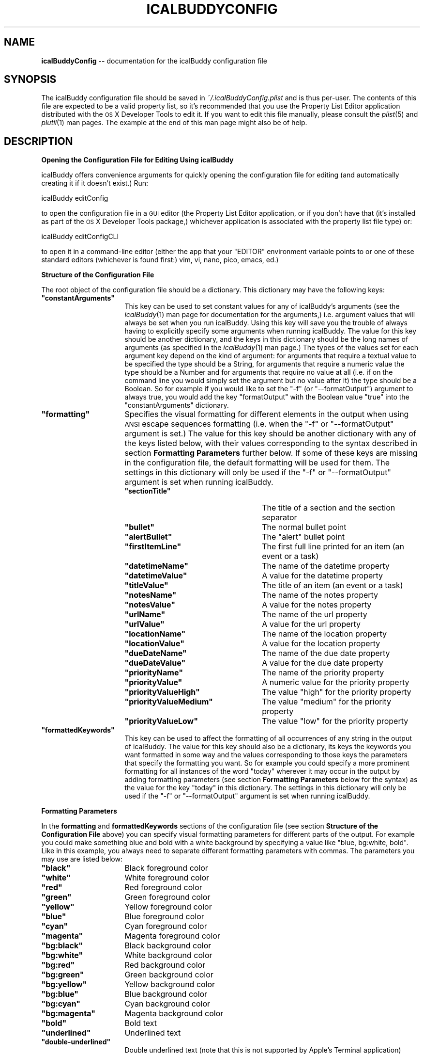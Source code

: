 .\" Automatically generated by Pod::Man 2.12 (Pod::Simple 3.05)
.\"
.\" Standard preamble:
.\" ========================================================================
.de Sh \" Subsection heading
.br
.if t .Sp
.ne 5
.PP
\fB\\$1\fR
.PP
..
.de Sp \" Vertical space (when we can't use .PP)
.if t .sp .5v
.if n .sp
..
.de Vb \" Begin verbatim text
.ft CW
.nf
.ne \\$1
..
.de Ve \" End verbatim text
.ft R
.fi
..
.\" Set up some character translations and predefined strings.  \*(-- will
.\" give an unbreakable dash, \*(PI will give pi, \*(L" will give a left
.\" double quote, and \*(R" will give a right double quote.  \*(C+ will
.\" give a nicer C++.  Capital omega is used to do unbreakable dashes and
.\" therefore won't be available.  \*(C` and \*(C' expand to `' in nroff,
.\" nothing in troff, for use with C<>.
.tr \(*W-
.ds C+ C\v'-.1v'\h'-1p'\s-2+\h'-1p'+\s0\v'.1v'\h'-1p'
.ie n \{\
.    ds -- \(*W-
.    ds PI pi
.    if (\n(.H=4u)&(1m=24u) .ds -- \(*W\h'-12u'\(*W\h'-12u'-\" diablo 10 pitch
.    if (\n(.H=4u)&(1m=20u) .ds -- \(*W\h'-12u'\(*W\h'-8u'-\"  diablo 12 pitch
.    ds L" ""
.    ds R" ""
.    ds C` ""
.    ds C' ""
'br\}
.el\{\
.    ds -- \|\(em\|
.    ds PI \(*p
.    ds L" ``
.    ds R" ''
'br\}
.\"
.\" If the F register is turned on, we'll generate index entries on stderr for
.\" titles (.TH), headers (.SH), subsections (.Sh), items (.Ip), and index
.\" entries marked with X<> in POD.  Of course, you'll have to process the
.\" output yourself in some meaningful fashion.
.if \nF \{\
.    de IX
.    tm Index:\\$1\t\\n%\t"\\$2"
..
.    nr % 0
.    rr F
.\}
.\"
.\" Accent mark definitions (@(#)ms.acc 1.5 88/02/08 SMI; from UCB 4.2).
.\" Fear.  Run.  Save yourself.  No user-serviceable parts.
.    \" fudge factors for nroff and troff
.if n \{\
.    ds #H 0
.    ds #V .8m
.    ds #F .3m
.    ds #[ \f1
.    ds #] \fP
.\}
.if t \{\
.    ds #H ((1u-(\\\\n(.fu%2u))*.13m)
.    ds #V .6m
.    ds #F 0
.    ds #[ \&
.    ds #] \&
.\}
.    \" simple accents for nroff and troff
.if n \{\
.    ds ' \&
.    ds ` \&
.    ds ^ \&
.    ds , \&
.    ds ~ ~
.    ds /
.\}
.if t \{\
.    ds ' \\k:\h'-(\\n(.wu*8/10-\*(#H)'\'\h"|\\n:u"
.    ds ` \\k:\h'-(\\n(.wu*8/10-\*(#H)'\`\h'|\\n:u'
.    ds ^ \\k:\h'-(\\n(.wu*10/11-\*(#H)'^\h'|\\n:u'
.    ds , \\k:\h'-(\\n(.wu*8/10)',\h'|\\n:u'
.    ds ~ \\k:\h'-(\\n(.wu-\*(#H-.1m)'~\h'|\\n:u'
.    ds / \\k:\h'-(\\n(.wu*8/10-\*(#H)'\z\(sl\h'|\\n:u'
.\}
.    \" troff and (daisy-wheel) nroff accents
.ds : \\k:\h'-(\\n(.wu*8/10-\*(#H+.1m+\*(#F)'\v'-\*(#V'\z.\h'.2m+\*(#F'.\h'|\\n:u'\v'\*(#V'
.ds 8 \h'\*(#H'\(*b\h'-\*(#H'
.ds o \\k:\h'-(\\n(.wu+\w'\(de'u-\*(#H)/2u'\v'-.3n'\*(#[\z\(de\v'.3n'\h'|\\n:u'\*(#]
.ds d- \h'\*(#H'\(pd\h'-\w'~'u'\v'-.25m'\f2\(hy\fP\v'.25m'\h'-\*(#H'
.ds D- D\\k:\h'-\w'D'u'\v'-.11m'\z\(hy\v'.11m'\h'|\\n:u'
.ds th \*(#[\v'.3m'\s+1I\s-1\v'-.3m'\h'-(\w'I'u*2/3)'\s-1o\s+1\*(#]
.ds Th \*(#[\s+2I\s-2\h'-\w'I'u*3/5'\v'-.3m'o\v'.3m'\*(#]
.ds ae a\h'-(\w'a'u*4/10)'e
.ds Ae A\h'-(\w'A'u*4/10)'E
.    \" corrections for vroff
.if v .ds ~ \\k:\h'-(\\n(.wu*9/10-\*(#H)'\s-2\u~\d\s+2\h'|\\n:u'
.if v .ds ^ \\k:\h'-(\\n(.wu*10/11-\*(#H)'\v'-.4m'^\v'.4m'\h'|\\n:u'
.    \" for low resolution devices (crt and lpr)
.if \n(.H>23 .if \n(.V>19 \
\{\
.    ds : e
.    ds 8 ss
.    ds o a
.    ds d- d\h'-1'\(ga
.    ds D- D\h'-1'\(hy
.    ds th \o'bp'
.    ds Th \o'LP'
.    ds ae ae
.    ds Ae AE
.\}
.rm #[ #] #H #V #F C
.\" ========================================================================
.\"
.IX Title "ICALBUDDYCONFIG 1"
.TH ICALBUDDYCONFIG 1 "2009-03-23" "1.0" "icalBuddy configuration"
.\" For nroff, turn off justification.  Always turn off hyphenation; it makes
.\" way too many mistakes in technical documents.
.if n .ad l
.nh
.SH "NAME"
\&\fBicalBuddyConfig\fR \*(-- documentation for the icalBuddy configuration file
.SH "SYNOPSIS"
.IX Header "SYNOPSIS"
The icalBuddy configuration file should be saved in \fI~/.icalBuddyConfig.plist\fR and is thus per-user. The contents of this file are expected to be a valid property list, so it's recommended that you use the Property List Editor application distributed with the \s-1OS\s0 X Developer Tools to edit it. If you want to edit this file manually, please consult the \fIplist\fR\|(5) and \fIplutil\fR\|(1) man pages. The example at the end of this man page might also be of help.
.SH "DESCRIPTION"
.IX Header "DESCRIPTION"
.Sh "Opening the Configuration File for Editing Using icalBuddy"
.IX Subsection "Opening the Configuration File for Editing Using icalBuddy"
icalBuddy offers convenience arguments for quickly opening the configuration file for editing (and automatically creating it if it doesn't exist.) Run:
.PP
.Vb 1
\&        icalBuddy editConfig
.Ve
.PP
to open the configuration file in a \s-1GUI\s0 editor (the Property List Editor application, or if you don't have that (it's installed as part of the \s-1OS\s0 X Developer Tools package,) whichever application is associated with the property list file type) or:
.PP
.Vb 1
\&        icalBuddy editConfigCLI
.Ve
.PP
to open it in a command-line editor (either the app that your \f(CW\*(C`EDITOR\*(C'\fR environment variable points to or one of these standard editors (whichever is found first:) vim, vi, nano, pico, emacs, ed.)
.Sh "Structure of the Configuration File"
.IX Subsection "Structure of the Configuration File"
The root object of the configuration file should be a dictionary. This dictionary may have the following keys:
.ie n .IP "\fB\fB""constantArguments""\fB\fR" 16
.el .IP "\fB\f(CBconstantArguments\fB\fR" 16
.IX Item "constantArguments"
This key can be used to set constant values for any of icalBuddy's arguments (see the \fIicalBuddy\fR\|(1) man page for documentation for the arguments,) i.e. argument values that will always be set when you run icalBuddy. Using this key will save you the trouble of always having to explicitly specify some arguments when running icalBuddy. The value for this key should be another dictionary, and the keys in this dictionary should be the long names of arguments (as specified in the \fIicalBuddy\fR\|(1) man page.) The types of the values set for each argument key depend on the kind of argument: for arguments that require a textual value to be specified the type should be a String, for arguments that require a numeric value the type should be a Number and for arguments that require no value at all (i.e. if on the command line you would simply set the argument but no value after it) the type should be a Boolean. So for example if you would like to set the \f(CW\*(C`\-f\*(C'\fR (or \f(CW\*(C`\-\-formatOutput\*(C'\fR) argument to always true, you would add the key \f(CW\*(C`formatOutput\*(C'\fR with the Boolean value \f(CW\*(C`true\*(C'\fR into the \f(CW\*(C`constantArguments\*(C'\fR dictionary.
.ie n .IP "\fB\fB""formatting""\fB\fR" 16
.el .IP "\fB\f(CBformatting\fB\fR" 16
.IX Item "formatting"
Specifies the visual formatting for different elements in the output when using \s-1ANSI\s0 escape sequences formatting (i.e. when the \f(CW\*(C`\-f\*(C'\fR or \f(CW\*(C`\-\-formatOutput\*(C'\fR argument is set.) The value for this key should be another dictionary with any of the keys listed below, with their values corresponding to the syntax described in section \fBFormatting Parameters\fR further below. If some of these keys are missing in the configuration file, the default formatting will be used for them. The settings in this dictionary will only be used if the \f(CW\*(C`\-f\*(C'\fR or \f(CW\*(C`\-\-formatOutput\*(C'\fR argument is set when running icalBuddy.
.RS 16
.ie n .IP "\fB\fB""sectionTitle""\fB\fR" 25
.el .IP "\fB\f(CBsectionTitle\fB\fR" 25
.IX Item "sectionTitle"
The title of a section and the section separator
.ie n .IP "\fB\fB""bullet""\fB\fR" 25
.el .IP "\fB\f(CBbullet\fB\fR" 25
.IX Item "bullet"
The normal bullet point
.ie n .IP "\fB\fB""alertBullet""\fB\fR" 25
.el .IP "\fB\f(CBalertBullet\fB\fR" 25
.IX Item "alertBullet"
The \*(L"alert\*(R" bullet point
.ie n .IP "\fB\fB""firstItemLine""\fB\fR" 25
.el .IP "\fB\f(CBfirstItemLine\fB\fR" 25
.IX Item "firstItemLine"
The first full line printed for an item (an event or a task)
.ie n .IP "\fB\fB""datetimeName""\fB\fR" 25
.el .IP "\fB\f(CBdatetimeName\fB\fR" 25
.IX Item "datetimeName"
The name of the datetime property
.ie n .IP "\fB\fB""datetimeValue""\fB\fR" 25
.el .IP "\fB\f(CBdatetimeValue\fB\fR" 25
.IX Item "datetimeValue"
A value for the datetime property
.ie n .IP "\fB\fB""titleValue""\fB\fR" 25
.el .IP "\fB\f(CBtitleValue\fB\fR" 25
.IX Item "titleValue"
The title of an item (an event or a task)
.ie n .IP "\fB\fB""notesName""\fB\fR" 25
.el .IP "\fB\f(CBnotesName\fB\fR" 25
.IX Item "notesName"
The name of the notes property
.ie n .IP "\fB\fB""notesValue""\fB\fR" 25
.el .IP "\fB\f(CBnotesValue\fB\fR" 25
.IX Item "notesValue"
A value for the notes property
.ie n .IP "\fB\fB""urlName""\fB\fR" 25
.el .IP "\fB\f(CBurlName\fB\fR" 25
.IX Item "urlName"
The name of the url property
.ie n .IP "\fB\fB""urlValue""\fB\fR" 25
.el .IP "\fB\f(CBurlValue\fB\fR" 25
.IX Item "urlValue"
A value for the url property
.ie n .IP "\fB\fB""locationName""\fB\fR" 25
.el .IP "\fB\f(CBlocationName\fB\fR" 25
.IX Item "locationName"
The name of the location property
.ie n .IP "\fB\fB""locationValue""\fB\fR" 25
.el .IP "\fB\f(CBlocationValue\fB\fR" 25
.IX Item "locationValue"
A value for the location property
.ie n .IP "\fB\fB""dueDateName""\fB\fR" 25
.el .IP "\fB\f(CBdueDateName\fB\fR" 25
.IX Item "dueDateName"
The name of the due date property
.ie n .IP "\fB\fB""dueDateValue""\fB\fR" 25
.el .IP "\fB\f(CBdueDateValue\fB\fR" 25
.IX Item "dueDateValue"
A value for the due date property
.ie n .IP "\fB\fB""priorityName""\fB\fR" 25
.el .IP "\fB\f(CBpriorityName\fB\fR" 25
.IX Item "priorityName"
The name of the priority property
.ie n .IP "\fB\fB""priorityValue""\fB\fR" 25
.el .IP "\fB\f(CBpriorityValue\fB\fR" 25
.IX Item "priorityValue"
A numeric value for the priority property
.ie n .IP "\fB\fB""priorityValueHigh""\fB\fR" 25
.el .IP "\fB\f(CBpriorityValueHigh\fB\fR" 25
.IX Item "priorityValueHigh"
The value \*(L"high\*(R" for the priority property
.ie n .IP "\fB\fB""priorityValueMedium""\fB\fR" 25
.el .IP "\fB\f(CBpriorityValueMedium\fB\fR" 25
.IX Item "priorityValueMedium"
The value \*(L"medium\*(R" for the priority property
.ie n .IP "\fB\fB""priorityValueLow""\fB\fR" 25
.el .IP "\fB\f(CBpriorityValueLow\fB\fR" 25
.IX Item "priorityValueLow"
The value \*(L"low\*(R" for the priority property
.RE
.RS 16
.RE
.ie n .IP "\fB\fB""formattedKeywords""\fB\fR" 16
.el .IP "\fB\f(CBformattedKeywords\fB\fR" 16
.IX Item "formattedKeywords"
This key can be used to affect the formatting of all occurrences of any string in the output of icalBuddy. The value for this key should also be a dictionary, its keys the keywords you want formatted in some way and the values corresponding to those keys the parameters that specify the formatting you want. So for example you could specify a more prominent formatting for all instances of the word \f(CW"today"\fR wherever it may occur in the output by adding formatting parameters (see section \fBFormatting Parameters\fR below for the syntax) as the value for the key \*(L"today\*(R" in this dictionary. The settings in this dictionary will only be used if the \f(CW\*(C`\-f\*(C'\fR or \f(CW\*(C`\-\-formatOutput\*(C'\fR argument is set when running icalBuddy.
.Sh "Formatting Parameters"
.IX Subsection "Formatting Parameters"
In the \fBformatting\fR and \fBformattedKeywords\fR sections of the configuration file (see section \fBStructure of the Configuration File\fR above) you can specify visual formatting parameters for different parts of the output. For example you could make something blue and bold with a white background by specifying a value like \f(CW"blue, bg:white, bold"\fR. Like in this example, you always need to separate different formatting parameters with commas. The parameters you may use are listed below:
.ie n .IP "\fB\fB""black""\fB\fR" 16
.el .IP "\fB\f(CBblack\fB\fR" 16
.IX Item "black"
Black foreground color
.ie n .IP "\fB\fB""white""\fB\fR" 16
.el .IP "\fB\f(CBwhite\fB\fR" 16
.IX Item "white"
White foreground color
.ie n .IP "\fB\fB""red""\fB\fR" 16
.el .IP "\fB\f(CBred\fB\fR" 16
.IX Item "red"
Red foreground color
.ie n .IP "\fB\fB""green""\fB\fR" 16
.el .IP "\fB\f(CBgreen\fB\fR" 16
.IX Item "green"
Green foreground color
.ie n .IP "\fB\fB""yellow""\fB\fR" 16
.el .IP "\fB\f(CByellow\fB\fR" 16
.IX Item "yellow"
Yellow foreground color
.ie n .IP "\fB\fB""blue""\fB\fR" 16
.el .IP "\fB\f(CBblue\fB\fR" 16
.IX Item "blue"
Blue foreground color
.ie n .IP "\fB\fB""cyan""\fB\fR" 16
.el .IP "\fB\f(CBcyan\fB\fR" 16
.IX Item "cyan"
Cyan foreground color
.ie n .IP "\fB\fB""magenta""\fB\fR" 16
.el .IP "\fB\f(CBmagenta\fB\fR" 16
.IX Item "magenta"
Magenta foreground color
.ie n .IP "\fB\fB""bg:black""\fB\fR" 16
.el .IP "\fB\f(CBbg:black\fB\fR" 16
.IX Item "bg:black"
Black background color
.ie n .IP "\fB\fB""bg:white""\fB\fR" 16
.el .IP "\fB\f(CBbg:white\fB\fR" 16
.IX Item "bg:white"
White background color
.ie n .IP "\fB\fB""bg:red""\fB\fR" 16
.el .IP "\fB\f(CBbg:red\fB\fR" 16
.IX Item "bg:red"
Red background color
.ie n .IP "\fB\fB""bg:green""\fB\fR" 16
.el .IP "\fB\f(CBbg:green\fB\fR" 16
.IX Item "bg:green"
Green background color
.ie n .IP "\fB\fB""bg:yellow""\fB\fR" 16
.el .IP "\fB\f(CBbg:yellow\fB\fR" 16
.IX Item "bg:yellow"
Yellow background color
.ie n .IP "\fB\fB""bg:blue""\fB\fR" 16
.el .IP "\fB\f(CBbg:blue\fB\fR" 16
.IX Item "bg:blue"
Blue background color
.ie n .IP "\fB\fB""bg:cyan""\fB\fR" 16
.el .IP "\fB\f(CBbg:cyan\fB\fR" 16
.IX Item "bg:cyan"
Cyan background color
.ie n .IP "\fB\fB""bg:magenta""\fB\fR" 16
.el .IP "\fB\f(CBbg:magenta\fB\fR" 16
.IX Item "bg:magenta"
Magenta background color
.ie n .IP "\fB\fB""bold""\fB\fR" 16
.el .IP "\fB\f(CBbold\fB\fR" 16
.IX Item "bold"
Bold text
.ie n .IP "\fB\fB""underlined""\fB\fR" 16
.el .IP "\fB\f(CBunderlined\fB\fR" 16
.IX Item "underlined"
Underlined text
.ie n .IP "\fB\fB""double\-underlined""\fB\fR" 16
.el .IP "\fB\f(CBdouble\-underlined\fB\fR" 16
.IX Item "double-underlined"
Double underlined text (note that this is not supported by Apple's Terminal application)
.SH "EXAMPLES"
.IX Header "EXAMPLES"
.Vb 10
\&        <?xml version="1.0" encoding="UTF\-8"?>
\&        <!DOCTYPE plist PUBLIC "\-//Apple//DTD PLIST 1.0//EN" "http://www.apple.com/DTDs/PropertyList\-1.0.dtd">
\&        <plist version="1.0">
\&        <dict>
\&                <key>constantArguments</key>
\&                <dict>
\&                        <key>bullet</key>
\&                        <string>\- </string>
\&                        <key>alertBullet</key>
\&                        <string>!! </string>
\&                        <key>noCalendarNames</key>
\&                        <true/>
\&                        <key>formatOutput</key>
\&                        <true/>
\&                        <key>includeCals</key>
\&                        <string>Home,Work</string>
\&                </dict>
\&                <key>formatting</key>
\&                <dict>
\&                        <key>datetimeName</key>
\&                        <string>cyan</string>
\&                        <key>datetimeValue</key>
\&                        <string>yellow</string>
\&                        <key>titleValue</key>
\&                        <string>magenta,bg:black</string>
\&                        <key>notesName</key>
\&                        <string>cyan</string>
\&                        <key>notesValue</key>
\&                        <string>white</string>
\&                        <key>urlName</key>
\&                        <string>cyan</string>
\&                        <key>urlValue</key>
\&                        <string>white</string>
\&                        <key>locationName</key>
\&                        <string>cyan</string>
\&                        <key>locationValue</key>
\&                        <string>white</string>
\&                        <key>dueDateName</key>
\&                        <string>cyan</string>
\&                        <key>dueDateValue</key>
\&                        <string>yellow</string>
\&                        <key>priorityName</key>
\&                        <string>cyan</string>
\&                        <key>priorityValue</key>
\&                        <string>black,bg:white</string>
\&                        <key>priorityValueHigh</key>
\&                        <string>red,bg:white</string>
\&                        <key>priorityValueMedium</key>
\&                        <string>yellow,bg:white</string>
\&                        <key>priorityValueLow</key>
\&                        <string>green,bg:white</string>
\&                        <key>sectionTitle</key>
\&                        <string>blue,underlined</string>
\&                        <key>bullet</key>
\&                        <string>white</string>
\&                        <key>alertBullet</key>
\&                        <string>red</string>
\&                        <key>firstItemLine</key>
\&                        <string>bold</string>
\&                </dict>
\&                <key>formattedKeywords</key>
\&                <dict>
\&                        <key>today</key>
\&                        <string>red,bold</string>
\&                </dict>
\&        </dict>
\&        </plist>
.Ve
.SH "SEE ALSO"
.IX Header "SEE ALSO"
\&\fIicalBuddy\fR\|(1), \fIplist\fR\|(5), \fIplutil\fR\|(1), \fIicalBuddyLocalization\fR\|(1)
.SH "AUTHORS"
.IX Header "AUTHORS"
This man page has been written by Ali Rantakari (http://hasseg.org)
